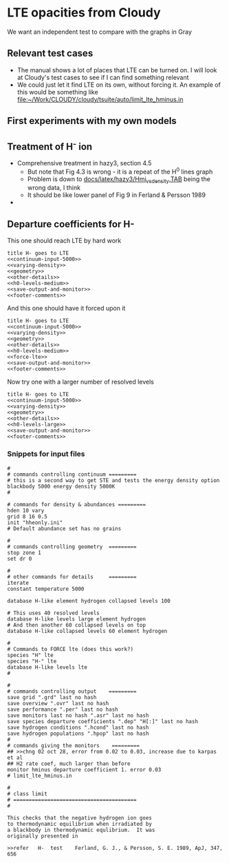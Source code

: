 * LTE opacities from Cloudy
We want an independent test to compare with the graphs in Gray
** Relevant test cases 
+ The manual shows a lot of places that LTE can be turned on.  I will look at Cloudy's test cases to see if I can find something relevant
+ We could just let it find LTE on its own, without forcing it.  An example of this would be something like [[file:~/Work/CLOUDY/cloudy/tsuite/auto/limit_lte_hminus.in]]
** First experiments with my own models
** Treatment of H^{-} ion 
+ Comprehensive treatment in hazy3, section 4.5
  + But note that Fig 4.3 is wrong - it is a repeat of the H^0 lines graph
  + Problem is down to [[file:~/Work/CLOUDY/cloudy/docs/latex/hazy3/Hmi_vs_density.TAB][docs/latex/hazy3/Hmi_vs_density.TAB]] being the wrong data, I think
  + It should be like lower panel of Fig 9 in Ferland & Persson 1989
+ 
** Departure coefficients for H-

This one should reach LTE by hard work
#+BEGIN_SRC default-generic :tangle cloudy/limit_lte_hminus_density_grid.in :noweb yes
  title H- goes to LTE
  <<continuum-input-5000>>
  <<varying-density>>
  <<geometry>>
  <<other-details>>
  <<h0-levels-medium>>
  <<save-output-and-monitor>>
  <<footer-comments>>
#+END_SRC

And this one should have it forced upon it
#+BEGIN_SRC default-generic :tangle cloudy/force_lte_hminus_density_grid.in :noweb yes
  title H- goes to LTE
  <<continuum-input-5000>>
  <<varying-density>>
  <<geometry>>
  <<other-details>>
  <<h0-levels-medium>>
  <<force-lte>>
  <<save-output-and-monitor>>
  <<footer-comments>>
#+END_SRC

Now try one with a larger number of resolved levels
#+BEGIN_SRC default-generic :tangle cloudy/limit_lte_hminus_large_density_grid.in :noweb yes
  title H- goes to LTE
  <<continuum-input-5000>>
  <<varying-density>>
  <<geometry>>
  <<other-details>>
  <<h0-levels-large>>
  <<save-output-and-monitor>>
  <<footer-comments>>
#+END_SRC

*** Snippets for input files
  #+name: continuum-input-5000
  #+BEGIN_SRC default-generic 
  #
  # commands controlling continuum =========
  # this is a second way to get STE and tests the energy density option
  blackbody 5000 energy density 5000K
  #
  #+END_SRC
  
  #+name: varying-density
  #+BEGIN_SRC default-generic
  # commands for density & abundances =========
  hden 10 vary
  grid 8 16 0.5
  init "hheonly.ini"
  # Default abundance set has no grains
  #+END_SRC

  #+name: geometry
  #+BEGIN_SRC default-generic
  #
  # commands controlling geometry  =========
  stop zone 1
  set dr 0
  #+END_SRC
  
  #+name: other-details
  #+BEGIN_SRC default-generic
  #
  # other commands for details     =========
  iterate
  constant temperature 5000
    #+END_SRC
  
  #+name: h0-levels-medium
  #+BEGIN_SRC default-generic
    database H-like element hydrogen collapsed levels 100
  #+END_SRC
  
  #+name: h0-levels-large
  #+BEGIN_SRC default-generic
    # This uses 40 resolved levels
    database H-like levels large element hydrogen
    # And then another 60 collapsed levels on top
    database H-like collapsed levels 60 element hydrogen
  #+END_SRC

  #+name: force-lte
  #+BEGIN_SRC default-generic
    #
    # Commands to FORCE lte (does this work?)
    species "H" lte
    species "H-" lte
    database H-like levels lte
    #
  #+END_SRC
  
  #+name: save-output-and-monitor
  #+BEGIN_SRC default-generic
  #
  # commands controlling output    =========
  save grid ".grd" last no hash
  save overview ".ovr" last no hash
  save performance ".per" last no hash
  save monitors last no hash ".asr" last no hash
  save species departure coefficients ".dep" "H[:]" last no hash
  save hydrogen conditions ".hcond" last no hash
  save hydrogen populations ".hpop" last no hash 
  #
  # commands giving the monitors    =========
  ## >>chng 02 oct 28, error from 0.02 to 0.03, increase due to karpas et al
  ## H2 rate coef, much larger than before
  monitor hminus departure coefficient 1. error 0.03
  # limit_lte_hminus.in
  #+END_SRC
  
  #+name: footer-comments
  #+BEGIN_SRC default-generic
  # 
  # class limit 
  # ========================================
  # 

  This checks that the negative hydrogen ion goes
  to thermodynamic equilibrium when irradiated by
  a blackbody in thermodynamic equlibrium.  It was
  originally presented in
 
  >>refer	H-	test	Ferland, G. J., & Persson, S. E. 1989, ApJ, 347, 656

#+END_SRC
